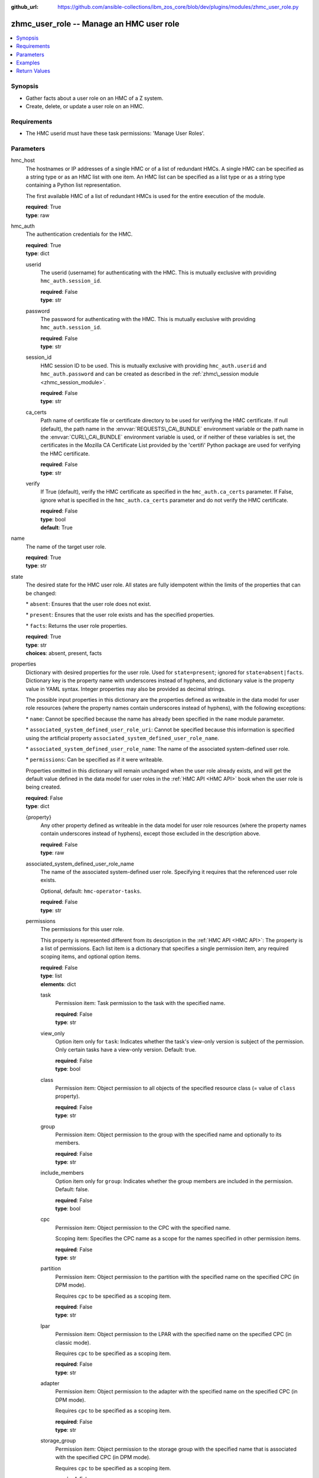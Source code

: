 
:github_url: https://github.com/ansible-collections/ibm_zos_core/blob/dev/plugins/modules/zhmc_user_role.py

.. _zhmc_user_role_module:


zhmc_user_role -- Manage an HMC user role
=========================================



.. contents::
   :local:
   :depth: 1


Synopsis
--------
- Gather facts about a user role on an HMC of a Z system.
- Create, delete, or update a user role on an HMC.


Requirements
------------

- The HMC userid must have these task permissions: 'Manage User Roles'.




Parameters
----------


hmc_host
  The hostnames or IP addresses of a single HMC or of a list of redundant HMCs. A single HMC can be specified as a string type or as an HMC list with one item. An HMC list can be specified as a list type or as a string type containing a Python list representation.

  The first available HMC of a list of redundant HMCs is used for the entire execution of the module.

  | **required**: True
  | **type**: raw


hmc_auth
  The authentication credentials for the HMC.

  | **required**: True
  | **type**: dict


  userid
    The userid (username) for authenticating with the HMC. This is mutually exclusive with providing :literal:`hmc\_auth.session\_id`.

    | **required**: False
    | **type**: str


  password
    The password for authenticating with the HMC. This is mutually exclusive with providing :literal:`hmc\_auth.session\_id`.

    | **required**: False
    | **type**: str


  session_id
    HMC session ID to be used. This is mutually exclusive with providing :literal:`hmc\_auth.userid` and :literal:`hmc\_auth.password` and can be created as described in the :ref:`zhmc\_session module <zhmc_session_module>`.

    | **required**: False
    | **type**: str


  ca_certs
    Path name of certificate file or certificate directory to be used for verifying the HMC certificate. If null (default), the path name in the :envvar:`REQUESTS\_CA\_BUNDLE` environment variable or the path name in the :envvar:`CURL\_CA\_BUNDLE` environment variable is used, or if neither of these variables is set, the certificates in the Mozilla CA Certificate List provided by the 'certifi' Python package are used for verifying the HMC certificate.

    | **required**: False
    | **type**: str


  verify
    If True (default), verify the HMC certificate as specified in the :literal:`hmc\_auth.ca\_certs` parameter. If False, ignore what is specified in the :literal:`hmc\_auth.ca\_certs` parameter and do not verify the HMC certificate.

    | **required**: False
    | **type**: bool
    | **default**: True



name
  The name of the target user role.

  | **required**: True
  | **type**: str


state
  The desired state for the HMC user role. All states are fully idempotent within the limits of the properties that can be changed:

  \* :literal:`absent`\ : Ensures that the user role does not exist.

  \* :literal:`present`\ : Ensures that the user role exists and has the specified properties.

  \* :literal:`facts`\ : Returns the user role properties.

  | **required**: True
  | **type**: str
  | **choices**: absent, present, facts


properties
  Dictionary with desired properties for the user role. Used for :literal:`state=present`\ ; ignored for :literal:`state=absent|facts`. Dictionary key is the property name with underscores instead of hyphens, and dictionary value is the property value in YAML syntax. Integer properties may also be provided as decimal strings.

  The possible input properties in this dictionary are the properties defined as writeable in the data model for user role resources (where the property names contain underscores instead of hyphens), with the following exceptions:

  \* :literal:`name`\ : Cannot be specified because the name has already been specified in the :literal:`name` module parameter.

  \* :literal:`associated\_system\_defined\_user\_role\_uri`\ : Cannot be specified because this information is specified using the artificial property :literal:`associated\_system\_defined\_user\_role\_name`.

  \* :literal:`associated\_system\_defined\_user\_role\_name`\ : The name of the associated system-defined user role.

  \* :literal:`permissions`\ : Can be specified as if it were writeable.

  Properties omitted in this dictionary will remain unchanged when the user role already exists, and will get the default value defined in the data model for user roles in the :ref:`HMC API <HMC API>` book when the user role is being created.

  | **required**: False
  | **type**: dict


  {property}
    Any other property defined as writeable in the data model for user role resources (where the property names contain underscores instead of hyphens), except those excluded in the description above.

    | **required**: False
    | **type**: raw


  associated_system_defined_user_role_name
    The name of the associated system-defined user role. Specifying it requires that the referenced user role exists.

    Optional, default: :literal:`hmc-operator-tasks`.

    | **required**: False
    | **type**: str


  permissions
    The permissions for this user role.

    This property is represented different from its description in the :ref:`HMC API <HMC API>`\ : The property is a list of permissions. Each list item is a dictionary that specifies a single permission item, any required scoping items, and optional option items.

    | **required**: False
    | **type**: list
    | **elements**: dict


    task
      Permission item: Task permission to the task with the specified name.

      | **required**: False
      | **type**: str


    view_only
      Option item only for :literal:`task`\ : Indicates whether the task's view-only version is subject of the permission. Only certain tasks have a view-only version. Default: true.

      | **required**: False
      | **type**: bool


    class
      Permission item: Object permission to all objects of the specified resource class (= value of :literal:`class` property).

      | **required**: False
      | **type**: str


    group
      Permission item: Object permission to the group with the specified name and optionally to its members.

      | **required**: False
      | **type**: str


    include_members
      Option item only for :literal:`group`\ : Indicates whether the group members are included in the permission. Default: false.

      | **required**: False
      | **type**: bool


    cpc
      Permission item: Object permission to the CPC with the specified name.

      Scoping item: Specifies the CPC name as a scope for the names specified in other permission items.

      | **required**: False
      | **type**: str


    partition
      Permission item: Object permission to the partition with the specified name on the specified CPC (in DPM mode).

      Requires :literal:`cpc` to be specified as a scoping item.

      | **required**: False
      | **type**: str


    lpar
      Permission item: Object permission to the LPAR with the specified name on the specified CPC (in classic mode).

      Requires :literal:`cpc` to be specified as a scoping item.

      | **required**: False
      | **type**: str


    adapter
      Permission item: Object permission to the adapter with the specified name on the specified CPC (in DPM mode).

      Requires :literal:`cpc` to be specified as a scoping item.

      | **required**: False
      | **type**: str


    storage_group
      Permission item: Object permission to the storage group with the specified name that is associated with the specified CPC (in DPM mode).

      Requires :literal:`cpc` to be specified as a scoping item.

      | **required**: False
      | **type**: str


    storage_group_template
      Permission item: Object permission to the storage group template with the specified name that is associated with the specified CPC (in DPM mode).

      Requires :literal:`cpc` to be specified as a scoping item.

      | **required**: False
      | **type**: str




log_file
  File path of a log file to which the logic flow of this module as well as interactions with the HMC are logged. If null, logging will be propagated to the Python root logger.

  | **required**: False
  | **type**: str




Examples
--------

.. code-block:: yaml+jinja

   
   ---
   # Note: The following examples assume that some variables named 'my_*' are set.

   - name: Gather facts about a user role
     zhmc_user_role:
       hmc_host: "{{ my_hmc_host }}"
       hmc_auth: "{{ my_hmc_auth }}"
       name: "{{ my_user_role_name }}"
       state: facts
     register: rule1

   - name: Ensure the user role does not exist
     zhmc_user_role:
       hmc_host: "{{ my_hmc_host }}"
       hmc_auth: "{{ my_hmc_auth }}"
       name: "{{ my_user_role_name }}"
       state: absent

   - name: Ensure the user role exists and has certain properties
     zhmc_user_role:
       hmc_host: "{{ my_hmc_host }}"
       hmc_auth: "{{ my_hmc_auth }}"
       name: "{{ my_user_role_name }}"
       state: present
       properties:
         description: "Example user role 1"
         permissions:
           # Task permission to "configure-storage-storageadmin":
           - task: "configure-storage-storageadmin"
           # Task permission to the view-only version of "hardware-messages":
           - task: "hardware-messages"
             view_only: true
           # Object permission to all CPCs:
           - class: cpc
           # Object permission to part1 in cpc1:
           - partition: part1
             cpc: cpc1
           # Object permission to part2 in cpc2:
           - partition: part2
             cpc: cpc2
     register: rule1










Return Values
-------------


changed
  Indicates if any change has been made by the module. For :literal:`state=facts`\ , always will be false.

  | **returned**: always
  | **type**: bool

msg
  An error message that describes the failure.

  | **returned**: failure
  | **type**: str

user_role
  For :literal:`state=absent`\ , an empty dictionary.

  For :literal:`state=present|facts`\ , a dictionary with the resource properties of the target user role.

  | **returned**: success
  | **type**: dict
  | **sample**:

    .. code-block:: json

        {
            "associated-system-defined-user-role-name": "hmc-operator-tasks",
            "associated-system-defined-user-role-uri": "/api/user-roles/e8c098cb-0597-4003-8e5b-e3a63476c2f8",
            "class": "user-role",
            "description": "zhmc test user role 1",
            "is-inheritance-enabled": false,
            "is-locked": false,
            "name": "zhmc_test_role_1",
            "object-id": "3dc87062-f651-11ec-8ea3-00106f25b43c",
            "object-uri": "/api/user-roles/3dc87062-f651-11ec-8ea3-00106f25b43c",
            "parent": "/api/console",
            "permissions": [
                {
                    "task": "configure-storage-storageadmin"
                },
                {
                    "task": "hardware-messages",
                    "view_only": true
                },
                {
                    "task": "se-cryptographic-management",
                    "view_only": false
                },
                {
                    "class": "cpc"
                },
                {
                    "cpc": "P000A218",
                    "partition": "Test"
                },
                {
                    "adapter": "HiSoClassic",
                    "cpc": "P000A218"
                }
            ],
            "replication-overwrite-possible": false,
            "type": "user-defined"
        }

  name
    User role name

    | **type**: str

  associated-system-defined-user-role-name
    The name of the associated system-defined user role

    | **type**: str

  permissions
    The permissions for this user role.

    This property is represented different from its description in the :ref:`HMC API <HMC API>`\ : The property is a list of permissions. Each list item is a dictionary that specifies a single permission item, any needed scoping items, and any applicable option items.

    | **type**: list
    | **elements**: dict

    task
      Permission item: Task permission to the task with the specified name.

      | **type**: str

    view_only
      Option item present for :literal:`task`\ : Indicates whether the task's view-only version is subject of the permission. Only certain tasks have a view-only version, but the option item will be present for all tasks.

      | **type**: bool

    class
      Permission item: Object permission to all objects of the specified resource class (= value of :literal:`class` property).

      | **type**: str

    group
      Permission item: Object permission to the group with the specified name and optionally to its members.

      | **type**: str

    include_members
      Option item present for :literal:`group`\ : Indicates whether the group members are included in the permission. The option item will be present for all groups.

      | **type**: bool

    cpc
      Permission item: Object permission to the CPC with the specified name.

      Scoping item: Specifies the CPC name as a scope for the names specified in other permission items.

      | **type**: str

    partition
      Permission item: Object permission to the partition with the specified name on the specified CPC (in DPM mode).

      :literal:`cpc` will be present as a scoping item.

      | **type**: str

    lpar
      Permission item: Object permission to the LPAR with the specified name on the specified CPC (in classic mode).

      :literal:`cpc` will be present as a scoping item.

      | **type**: str

    adapter
      Permission item: Object permission to the adapter with the specified name on the specified CPC (in DPM mode).

      :literal:`cpc` will be present as a scoping item.

      | **type**: str

    storage_group
      Permission item: Object permission to the storage group with the specified name that is associated with the specified CPC (in DPM mode).

      :literal:`cpc` will be present as a scoping item.

      | **type**: str

    storage_group_template
      Permission item: Object permission to the storage group template with the specified name that is associated with the specified CPC (in DPM mode).

      :literal:`cpc` will be present as a scoping item.

      | **type**: str


  {property}
    Additional properties of the user role, as described in the data model of the 'User Role' object in the :ref:`HMC API <HMC API>` book. The property names have hyphens (-) as described in that book.

    | **type**: raw


